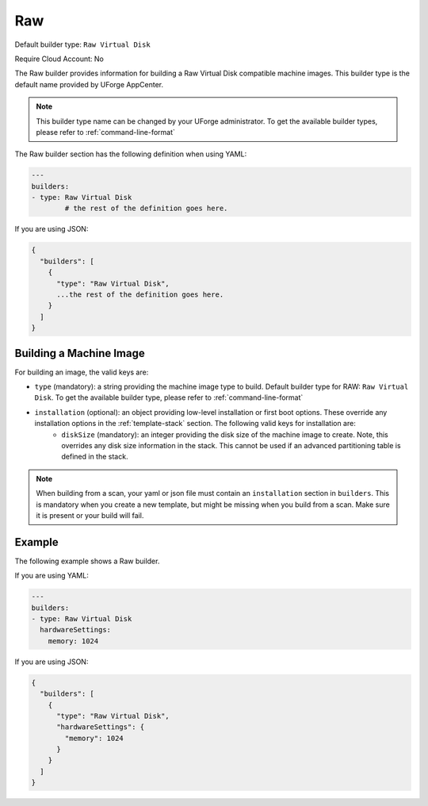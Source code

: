 .. Copyright (c) 2007-2018 UShareSoft, All rights reserved

.. _builder-raw:

Raw
===

Default builder type: ``Raw Virtual Disk``

Require Cloud Account: No

The Raw builder provides information for building a Raw Virtual Disk compatible machine images.
This builder type is the default name provided by UForge AppCenter.

.. note:: This builder type name can be changed by your UForge administrator. To get the available builder types, please refer to :ref:`command-line-format`

The Raw builder section has the following definition when using YAML:

.. code-block:: yaml

	---
	builders:
	- type: Raw Virtual Disk
		# the rest of the definition goes here.

If you are using JSON:

.. code-block:: javascript

	{
	  "builders": [
	    {
	      "type": "Raw Virtual Disk",
	      ...the rest of the definition goes here.
	    }
	  ]
	}

Building a Machine Image
------------------------

For building an image, the valid keys are:

* ``type`` (mandatory): a string providing the machine image type to build. Default builder type for RAW: ``Raw Virtual Disk``. To get the available builder type, please refer to :ref:`command-line-format`
* ``installation`` (optional): an object providing low-level installation or first boot options. These override any installation options in the :ref:`template-stack` section. The following valid keys for installation are:
	* ``diskSize`` (mandatory): an integer providing the disk size of the machine image to create. Note, this overrides any disk size information in the stack. This cannot be used if an advanced partitioning table is defined in the stack.

.. note:: When building from a scan, your yaml or json file must contain an ``installation`` section in ``builders``. This is mandatory when you create a new template, but might be missing when you build from a scan. Make sure it is present or your build will fail.

Example
-------

The following example shows a Raw builder.

If you are using YAML:

.. code-block:: yaml

	---
	builders:
	- type: Raw Virtual Disk
	  hardwareSettings:
	    memory: 1024

If you are using JSON:

.. code-block:: json

	{
	  "builders": [
	    {
	      "type": "Raw Virtual Disk",
	      "hardwareSettings": {
	        "memory": 1024
	      }
	    }
	  ]
	}
